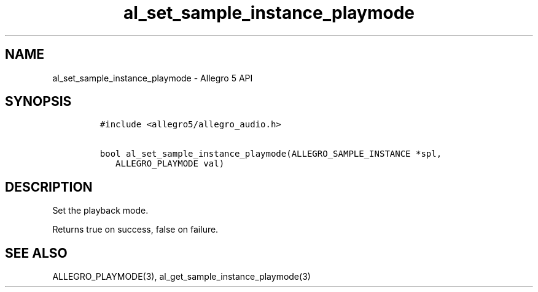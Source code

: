 .TH al_set_sample_instance_playmode 3 "" "Allegro reference manual"
.SH NAME
.PP
al_set_sample_instance_playmode \- Allegro 5 API
.SH SYNOPSIS
.IP
.nf
\f[C]
#include\ <allegro5/allegro_audio.h>

bool\ al_set_sample_instance_playmode(ALLEGRO_SAMPLE_INSTANCE\ *spl,
\ \ \ ALLEGRO_PLAYMODE\ val)
\f[]
.fi
.SH DESCRIPTION
.PP
Set the playback mode.
.PP
Returns true on success, false on failure.
.SH SEE ALSO
.PP
ALLEGRO_PLAYMODE(3), al_get_sample_instance_playmode(3)
